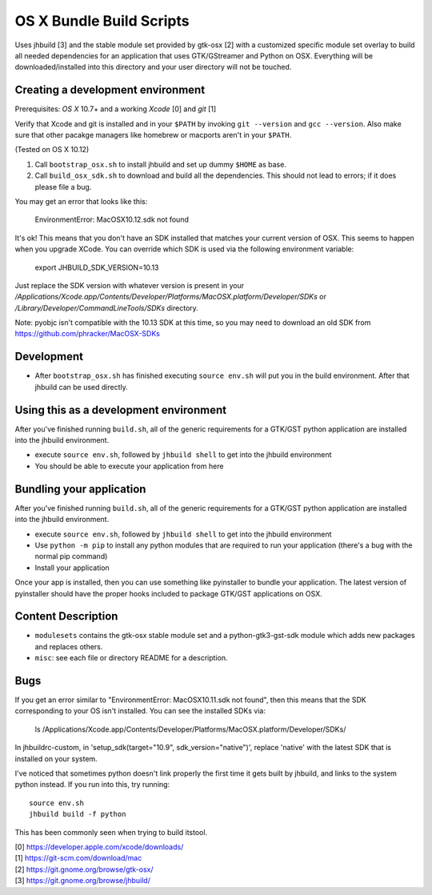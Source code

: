 =========================
OS X Bundle Build Scripts
=========================

Uses jhbuild [3] and the stable module set provided by gtk-osx [2] with a
customized specific module set overlay to build all needed dependencies for
an application that uses GTK/GStreamer and Python on OSX. Everything will
be downloaded/installed into this directory and your user directory will
not be touched.


Creating a development environment
----------------------------------

Prerequisites: `OS X` 10.7+ and a working `Xcode` [0] and `git` [1]

Verify that Xcode and git is installed and in your ``$PATH`` by invoking ``git
--version`` and ``gcc --version``. Also make sure that other pacakge managers
like homebrew or macports aren't in your ``$PATH``.

(Tested on OS X 10.12)

1) Call ``bootstrap_osx.sh`` to install jhbuild and set up dummy ``$HOME`` as base.
2) Call ``build_osx_sdk.sh`` to download and build all the dependencies.
   This should not lead to errors; if it does please file a bug.

You may get an error that looks like this:

    EnvironmentError: MacOSX10.12.sdk not found

It's ok! This means that you don't have an SDK installed that matches your current
version of OSX. This seems to happen when you upgrade XCode. You can override
which SDK is used via the following environment variable:

    export JHBUILD_SDK_VERSION=10.13

Just replace the SDK version with whatever version is present in your
`/Applications/Xcode.app/Contents/Developer/Platforms/MacOSX.platform/Developer/SDKs`
or `/Library/Developer/CommandLineTools/SDKs` directory.

Note: pyobjc isn't compatible with the 10.13 SDK at this time, so you may need
to download an old SDK from https://github.com/phracker/MacOSX-SDKs

Development
-----------

* After ``bootstrap_osx.sh`` has finished executing ``source env.sh`` will put you
  in the build environment. After that jhbuild can be used directly.


Using this as a development environment
---------------------------------------

After you've finished running ``build.sh``, all of the generic requirements for
a GTK/GST python application are installed into the jhbuild environment.

* execute ``source env.sh``, followed by ``jhbuild shell`` to get into the
  jhbuild environment
* You should be able to execute your application from here

Bundling your application
-------------------------

After you've finished running ``build.sh``, all of the generic requirements for
a GTK/GST python application are installed into the jhbuild environment.

* execute ``source env.sh``, followed by ``jhbuild shell`` to get into the
  jhbuild environment
* Use ``python -m pip`` to install any python modules that are required to run
  your application (there's a bug with the normal pip command)
* Install your application

Once your app is installed, then you can use something like pyinstaller to
bundle your application. The latest version of pyinstaller should have the
proper hooks included to package GTK/GST applications on OSX.

Content Description
-------------------

* ``modulesets`` contains the gtk-osx stable module set and a
  python-gtk3-gst-sdk module which adds new packages and replaces others.
* ``misc``: see each file or directory README for a description.

Bugs
----

If you get an error similar to "EnvironmentError: MacOSX10.11.sdk not found",
then this means that the SDK corresponding to your OS isn't installed. You can
see the installed SDKs via:

  ls /Applications/Xcode.app/Contents/Developer/Platforms/MacOSX.platform/Developer/SDKs/

In jhbuildrc-custom, in 'setup_sdk(target="10.9", sdk_version="native")',
replace 'native' with the latest SDK that is installed on your system.

I've noticed that sometimes python doesn't link properly the first time it gets
built by jhbuild, and links to the system python instead. If you run into this,
try running::

  source env.sh
  jhbuild build -f python

This has been commonly seen when trying to build itstool.

| [0] https://developer.apple.com/xcode/downloads/
| [1] https://git-scm.com/download/mac
| [2] https://git.gnome.org/browse/gtk-osx/
| [3] https://git.gnome.org/browse/jhbuild/
